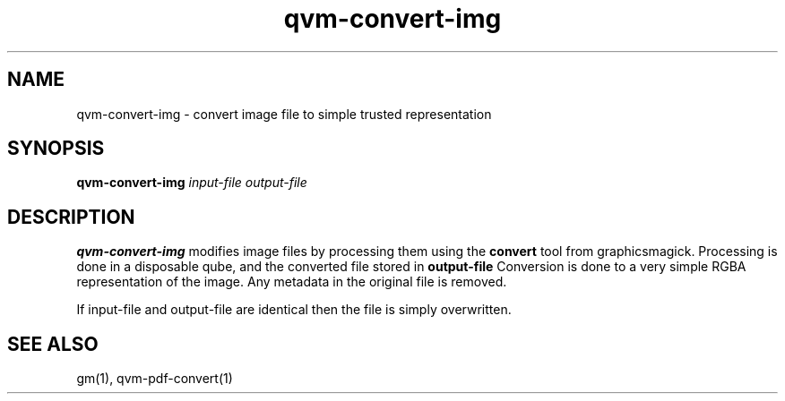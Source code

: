 .TH qvm-convert-img 1
.SH NAME
qvm-convert-img \- convert image file to simple trusted representation
.SH SYNOPSIS
.B qvm-convert-img
.IR input-file 
.IR output-file 
.SH DESCRIPTION
.B qvm-convert-img
modifies image files by processing them using the 
.B convert
tool from graphicsmagick. Processing is done in a disposable qube, and the
converted file stored in
.B output-file
Conversion is done to a very simple RGBA representation of the image.
Any metadata in the original file is removed.

If input-file and output-file are identical then the file is simply overwritten.
.SH SEE ALSO
gm(1),
qvm-pdf-convert(1)
